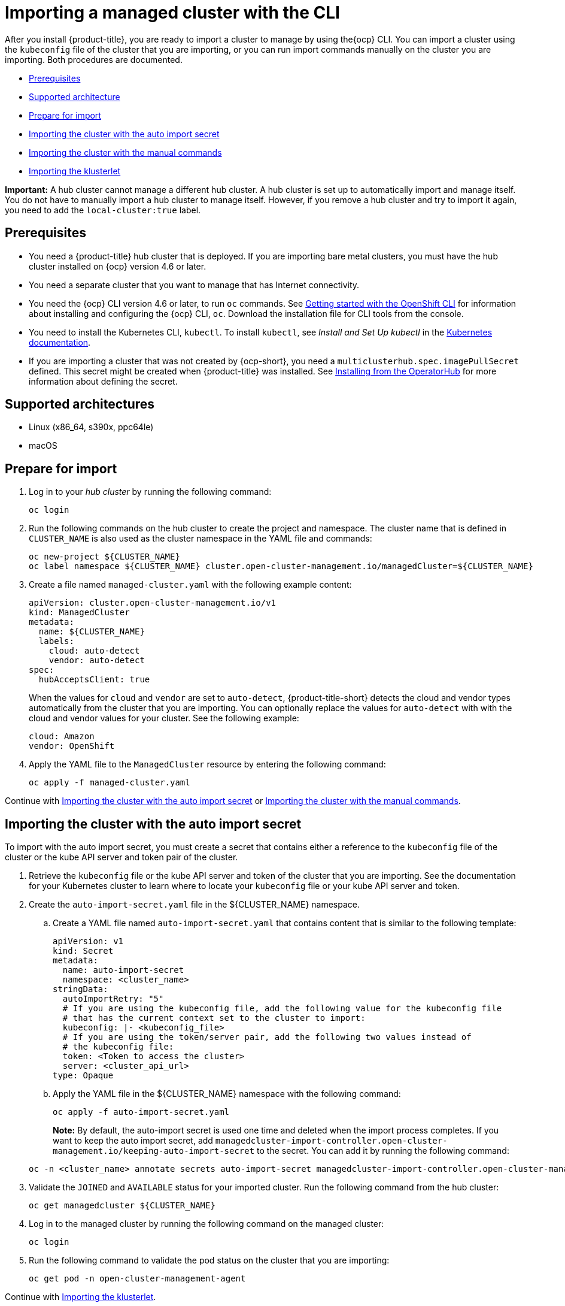 [#importing-a-managed-cluster-with-the-cli]
= Importing a managed cluster with the CLI

After you install {product-title}, you are ready to import a cluster to manage  by using the{ocp} CLI. You can import a cluster using the `kubeconfig` file of the cluster that you are importing, or you can run import commands manually on the cluster you are importing. Both procedures are documented.

* <<cli-prerequisites,Prerequisites>>
* <<supported-architecture,Supported architecture>>
* <<prepare-for-import,Prepare for import>>
* <<importing-the-cluster-auto-import-secret,Importing the cluster with the auto import secret>>
* <<importing-the-cluster-manual,Importing the cluster with the manual commands>>
* <<importing-the-klusterlet,Importing the klusterlet>>

*Important:* A hub cluster cannot manage a different hub cluster. A hub cluster is set up to automatically import and manage itself. You do not have to manually import a hub cluster to manage itself. However, if you remove a hub cluster and try to import it again, you need to add the `local-cluster:true` label.

[#cli-prerequisites]
== Prerequisites

* You need a {product-title} hub cluster that is deployed. If you are importing bare metal clusters, you must have the hub cluster installed on {ocp} version 4.6 or later. 
* You need a separate cluster that you want to manage that has Internet connectivity.
* You need the {ocp} CLI version 4.6 or later, to run `oc` commands. See https://access.redhat.com/documentation/en-us/openshift_container_platform/4.10/html/cli_tools/openshift-cli-oc#cli-getting-started[Getting started with the OpenShift CLI] for information about installing and configuring the {ocp} CLI, `oc`. Download the installation file for CLI tools from the console.
* You need to install the Kubernetes CLI, `kubectl`. To install `kubectl`, see _Install and Set Up kubectl_ in the https://kubernetes.io/docs/tasks/tools/install-kubectl/[Kubernetes documentation].
 
* If you are importing a cluster that was not created by {ocp-short}, you need a `multiclusterhub.spec.imagePullSecret` defined. This secret might be created when {product-title} was installed. See link:../install/install_connected.adoc#installing-from-the-operator-hub-mce[Installing from the OperatorHub] for more information about defining the secret. 

[#supported-architecture]
== Supported architectures

* Linux (x86_64, s390x, ppc64le)
* macOS

[#prepare-for-import]
== Prepare for import

. Log in to your _hub cluster_ by running the following command:
+
----
oc login
----

. Run the following commands on the hub cluster to create the project and namespace. The cluster name that is defined in `CLUSTER_NAME` is also used as the cluster namespace in the YAML file and commands:
+
----
oc new-project ${CLUSTER_NAME}
oc label namespace ${CLUSTER_NAME} cluster.open-cluster-management.io/managedCluster=${CLUSTER_NAME}
----

. Create a file named `managed-cluster.yaml` with the following example content:
+
[source,yaml]
----
apiVersion: cluster.open-cluster-management.io/v1
kind: ManagedCluster
metadata:
  name: ${CLUSTER_NAME}
  labels:
    cloud: auto-detect
    vendor: auto-detect
spec:
  hubAcceptsClient: true
----
+
When the values for `cloud` and `vendor` are set to `auto-detect`, {product-title-short} detects the cloud and vendor types automatically from the cluster that you are importing. You can optionally replace the values for `auto-detect` with with the cloud and vendor values for your cluster. See the following example:
+
[source,yaml]
----
cloud: Amazon
vendor: OpenShift
----

. Apply the YAML file to the `ManagedCluster` resource by entering the following command:
+
----
oc apply -f managed-cluster.yaml
----

Continue with <<importing-the-cluster-auto-import-secret,Importing the cluster with the auto import secret>> or <<importing-the-cluster-manual,Importing the cluster with the manual commands>>.

[#importing-the-cluster-auto-import-secret]
== Importing the cluster with the auto import secret

To import with the auto import secret, you must create a secret that contains either a reference to the `kubeconfig` file of the cluster or the kube API server and token pair of the cluster. 

. Retrieve the `kubeconfig` file or the kube API server and token of the cluster that you are importing. See the documentation for your Kubernetes cluster to learn where to locate your `kubeconfig` file or your kube API server and token.

. Create the `auto-import-secret.yaml` file in the ${CLUSTER_NAME} namespace.
+
.. Create a YAML file named `auto-import-secret.yaml` that contains content that is similar to the following template: 
+
[source,yaml]
----
apiVersion: v1
kind: Secret
metadata:
  name: auto-import-secret
  namespace: <cluster_name>
stringData:
  autoImportRetry: "5"
  # If you are using the kubeconfig file, add the following value for the kubeconfig file
  # that has the current context set to the cluster to import:
  kubeconfig: |- <kubeconfig_file>
  # If you are using the token/server pair, add the following two values instead of
  # the kubeconfig file:
  token: <Token to access the cluster>
  server: <cluster_api_url>
type: Opaque
----

.. Apply the YAML file in the ${CLUSTER_NAME} namespace with the following command:
+
----
oc apply -f auto-import-secret.yaml
----
+
**Note:** By default, the auto-import secret is used one time and deleted when the import process completes. If you want to keep the auto import secret, add `managedcluster-import-controller.open-cluster-management.io/keeping-auto-import-secret` to the secret. You can add it by running the following command:

+
----
oc -n <cluster_name> annotate secrets auto-import-secret managedcluster-import-controller.open-cluster-management.io/keeping-auto-import-secret=""
----

. Validate the `JOINED` and `AVAILABLE` status for your imported cluster. Run the following command from the hub cluster:
+
----
oc get managedcluster ${CLUSTER_NAME}
----

. Log in to the managed cluster by running the following command on the managed cluster:
+
----
oc login
----

. Run the following command to validate the pod status on the cluster that you are importing:
+
----
oc get pod -n open-cluster-management-agent
----

Continue with <<importing-the-klusterlet,Importing the klusterlet>>.

[#importing-the-cluster-manual]
== Importing the cluster with the manual commands

*Important:* The import command contains pull secret information that is copied to each of the imported clusters. Anyone who can access the imported clusters can also view the pull secret information.

. Obtain the `klusterlet-crd.yaml` file that was generated by the import controller on your hub cluster by running the following command:
+
----
oc get secret ${CLUSTER_NAME}-import -n ${CLUSTER_NAME} -o jsonpath={.data.crds\\.yaml} | base64 --decode > klusterlet-crd.yaml
----

. Obtain the `import.yaml` file that was generated by the import controller on your hub cluster by running the following command:
+
----
oc get secret ${CLUSTER_NAME}-import -n ${CLUSTER_NAME} -o jsonpath={.data.import\\.yaml} | base64 --decode > import.yaml
----
+
Proceed with the following steps in the cluster that you are importing:

. Log in to the managed cluster that you are importing by entering the following command:
+
----
oc login
----

. Apply the `klusterlet-crd.yaml` that you generated in step 1 by running the following command:
+
----
oc apply -f klusterlet-crd.yaml
----

. Apply the `import.yaml` file that you previously generated by running the following command:
+
----
oc apply -f import.yaml
----

. Validate `JOINED` and `AVAILABLE` status for the cluster that you are importing. From the hub cluster, run the following command:
+
----
oc get managedcluster ${CLUSTER_NAME}
----

Continue with <<importing-the-klusterlet,Importing the klusterlet>>.

[#importing-the-klusterlet]
== Importing the klusterlet

You can create and apply the klusterlet add-on configuration file by completing the following procedure:

. Create a YAML file that is similar to the following example: 
+
[source,yaml]
----
apiVersion: agent.open-cluster-management.io/v1
kind: KlusterletAddonConfig
metadata:
  name: <cluster_name>
  namespace: <cluster_name>
spec:
  applicationManager:
    enabled: true
  certPolicyController:
    enabled: true
  iamPolicyController:
    enabled: true
  policyController:
    enabled: true
  searchCollector:
    enabled: true
----

. Save the file as `klusterlet-addon-config.yaml`.

. Apply the YAML by running the following command:
+
----
oc apply -f klusterlet-addon-config.yaml
----
+
The ManagedCluster-Import-Controller will generate a secret named `+${CLUSTER_NAME}-import+`. The `+${CLUSTER_NAME}-import+` secret contains the `import.yaml` that the user applies to a managed cluster to install klusterlet.
+
Add-ons are installed after the cluster you are importing is `AVAILABLE`. 

. Validate the pod status of add-ons on the cluster you are importing by running the following command:
+
----
oc get pod -n open-cluster-management-agent-addon
----

[#removing-imported-cluster-cli]

== Removing an imported cluster with the CLI

To remove a cluster, run the following command:

----
oc delete managedcluster ${CLUSTER_NAME}
----

Replace `cluster_name` with the name of the cluster.

Your cluster is now removed.
